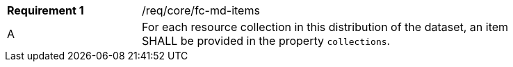 [width="90%",cols="2,6a"]
|===
|*Requirement {counter:req-id}* |/req/core/fc-md-items 
^|A |For each resource collection in this distribution of the dataset, an item SHALL be provided in the property `collections`.
|===
